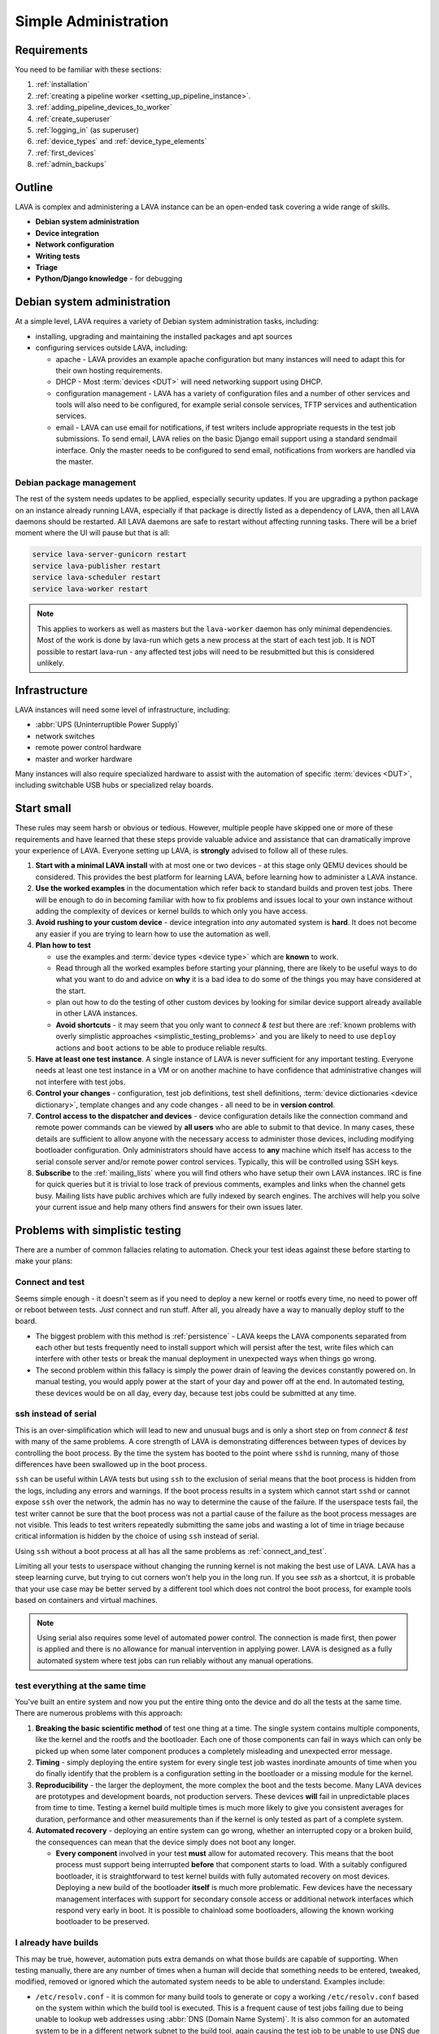 .. index:: simple administration, administration

.. _simple_admin:

Simple Administration
#####################

Requirements
************

You need to be familiar with these sections:

#. :ref:`installation`
#. :ref:`creating a pipeline worker <setting_up_pipeline_instance>`.
#. :ref:`adding_pipeline_devices_to_worker`
#. :ref:`create_superuser`
#. :ref:`logging_in` (as superuser)
#. :ref:`device_types` and :ref:`device_type_elements`
#. :ref:`first_devices`
#. :ref:`admin_backups`

.. _simple_admin_outline:

Outline
*******

LAVA is complex and administering a LAVA instance can be an open-ended task
covering a wide range of skills.

* **Debian system administration**
* **Device integration**
* **Network configuration**
* **Writing tests**
* **Triage**
* **Python/Django knowledge** - for debugging

Debian system administration
****************************

At a simple level, LAVA requires a variety of Debian system administration
tasks, including:

* installing, upgrading and maintaining the installed packages and apt sources

* configuring services outside LAVA, including:

  * apache - LAVA provides an example apache configuration but many instances
    will need to adapt this for their own hosting requirements.

  * DHCP - Most :term:`devices <DUT>` will need networking support using DHCP.

  * configuration management - LAVA has a variety of configuration files and
    a number of other services and tools will also need to be configured, for
    example serial console services, TFTP services and authentication services.

    .. seealso:: :ref:`admin_backups`

  * email - LAVA can use email for notifications, if test writers include
    appropriate requests in the test job submissions. To send email, LAVA
    relies on the basic Django email support using a standard sendmail
    interface. Only the master needs to be configured to send email,
    notifications from workers are handled via the master.

Debian package management
=========================

The rest of the system needs updates to be applied, especially security
updates. If you are upgrading a python package on an instance already
running LAVA, especially if that package is directly listed as a
dependency of LAVA, then all LAVA daemons should be restarted. All LAVA
daemons are safe to restart without affecting running tasks. There will
be a brief moment where the UI will pause but that is all:

.. code-block:: none

 service lava-server-gunicorn restart
 service lava-publisher restart
 service lava-scheduler restart
 service lava-worker restart

.. note:: This applies to workers as well as masters but the
   ``lava-worker`` daemon has only minimal dependencies. Most of the
   work is done by lava-run which gets a new process at the start of
   each test job. It is NOT possible to restart lava-run - any affected
   test jobs will need to be resubmitted but this is considered
   unlikely.

.. seealso:: :ref:`unattended_upgrades`

Infrastructure
**************

LAVA instances will need some level of infrastructure, including:

* :abbr:`UPS (Uninterruptible Power Supply)`

* network switches

* remote power control hardware

* master and worker hardware

Many instances will also require specialized hardware to assist with the
automation of specific :term:`devices <DUT>`, including switchable USB hubs or
specialized relay boards.

.. _simple_admin_small:

Start small
***********

These rules may seem harsh or obvious or tedious. However, multiple people have
skipped one or more of these requirements and have learned that these steps
provide valuable advice and assistance that can dramatically improve your
experience of LAVA. Everyone setting up LAVA, is **strongly** advised to follow
all of these rules.

#. **Start with a minimal LAVA install** with at most one or two devices - at
   this stage only QEMU devices should be considered. This provides the best
   platform for learning LAVA, before learning how to administer a LAVA
   instance.

#. **Use the worked examples** in the documentation which refer back to
   standard builds and proven test jobs. There will be enough to do in becoming
   familiar with how to fix problems and issues local to your own instance
   without adding the complexity of devices or kernel builds to which only you
   have access.

#. **Avoid rushing to your custom device** - device integration into *any*
   automated system is **hard**. It does not become any easier if you are
   trying to learn how to use the automation as well.

#. **Plan how to test**

   * use the examples and :term:`device types <device type>` which are
     **known** to work.

   * Read through all the worked examples before starting your planning, there
     are likely to be useful ways to do what you want to do and advice on
     **why** it is a bad idea to do some of the things you may have considered
     at the start.

   * plan out how to do the testing of other custom devices by looking for
     similar device support already available in other LAVA instances.

   * **Avoid shortcuts** - it may seem that you only want to *connect & test*
     but there are :ref:`known problems with overly simplistic approaches
     <simplistic_testing_problems>` and you are likely to need to use
     ``deploy`` actions and ``boot`` actions to be able to produce reliable
     results.

#. **Have at least one test instance**. A single instance of LAVA is never
   sufficient for any important testing. Everyone needs at least one test
   instance in a VM or on another machine to have confidence that
   administrative changes will not interfere with test jobs.

#. **Control your changes** - configuration, test job definitions, test shell
   definitions, :term:`device dictionaries <device dictionary>`, template
   changes and any code changes - all need to be in **version control**.

#. **Control access to the dispatcher and devices** - device configuration
   details like the connection command and remote power commands can be viewed
   by **all users** who are able to submit to that device. In many cases, these
   details are sufficient to allow anyone with the necessary access to
   administer those devices, including modifying bootloader configuration. Only
   administrators should have access to **any** machine which itself has access
   to the serial console server and/or remote power control services.
   Typically, this will be controlled using SSH keys.

   .. seealso:: :ref:`power_commands` and :ref:`running_lava_run`

#. **Subscribe** to the :ref:`mailing_lists` where you will find others who
   have setup their own LAVA instances. IRC is fine for quick queries but it is
   trivial to lose track of previous comments, examples and links when the
   channel gets busy. Mailing lists have public archives which are fully
   indexed by search engines. The archives will help you solve your current
   issue and help many others find answers for their own issues later.

.. index:: simple testing, simplistic, connect and test, existing builds

.. _simplistic_testing_problems:

Problems with simplistic testing
********************************

There are a number of common fallacies relating to automation. Check your test
ideas against these before starting to make your plans:

.. _connect_and_test:

Connect and test
================

Seems simple enough - it doesn't seem as if you need to deploy a new kernel or
rootfs every time, no need to power off or reboot between tests. *Just* connect
and run stuff.  After all, you already have a way to manually deploy stuff to
the board.

* The biggest problem with this method is :ref:`persistence` - LAVA keeps the
  LAVA components separated from each other but tests frequently need to
  install support which will persist after the test, write files which can
  interfere with other tests or break the manual deployment in unexpected ways
  when things go wrong.

* The second problem within this fallacy is simply the power drain of leaving
  the devices constantly powered on. In manual testing, you would apply power
  at the start of your day and power off at the end. In automated testing,
  these devices would be on all day, every day, because test jobs could be
  submitted at any time.

.. _ssh_vs_serial:

ssh instead of serial
=====================

This is an over-simplification which will lead to new and unusual bugs and is
only a short step on from *connect & test* with many of the same problems. A
core strength of LAVA is demonstrating differences between types of devices by
controlling the boot process. By the time the system has booted to the point
where ``sshd`` is running, many of those differences have been swallowed up in
the boot process.

``ssh`` can be useful within LAVA tests but using ``ssh`` to the exclusion of
serial means that the boot process is hidden from the logs, including any
errors and warnings. If the boot process results in a system which cannot start
``sshd`` or cannot expose ``ssh`` over the network, the admin has no way to
determine the cause of the failure. If the userspace tests fail, the test
writer cannot be sure that the boot process was not a partial cause of the
failure as the boot process messages are not visible. This leads to test
writers repeatedly submitting the same jobs and wasting a lot of time in triage
because critical information is hidden by the choice of using ``ssh`` instead
of serial.

Using ``ssh`` without a boot process at all has all the same problems as
:ref:`connect_and_test`.

Limiting all your tests to userspace without changing the running kernel is not
making the best use of LAVA. LAVA has a steep learning curve, but trying to cut
corners won't help you in the long run. If you see `ssh` as a shortcut, it is
probable that your use case may be better served by a different tool which does
not control the boot process, for example tools based on containers and virtual
machines.

.. note:: Using serial also requires some level of automated power control. The
   connection is made first, then power is applied and there is no allowance
   for manual intervention in applying power. LAVA is designed as a fully
   automated system where test jobs can run reliably without any manual
   operations.

.. seealso:: :ref:`what_is_lava_not`, :ref:`serial_connections` and
   :ref:`power_control_infrastructure`

.. _test_all_the_things:

test everything at the same time
================================

You've built an entire system and now you put the entire thing onto the device
and do all the tests at the same time. There are numerous problems with this
approach:

#. **Breaking the basic scientific method** of test one thing at a time. The
   single system contains multiple components, like the kernel and the rootfs
   and the bootloader. Each one of those components can fail in ways which can
   only be picked up when some later component produces a completely misleading
   and unexpected error message.

#. **Timing** - simply deploying the entire system for every single test job
   wastes inordinate amounts of time when you do finally identify that the
   problem is a configuration setting in the bootloader or a missing module for
   the kernel.

#. **Reproducibility** - the larger the deployment, the more complex the boot
   and the tests become. Many LAVA devices are prototypes and development
   boards, not production servers. These devices **will** fail in unpredictable
   places from time to time. Testing a kernel build multiple times is much more
   likely to give you consistent averages for duration, performance and other
   measurements than if the kernel is only tested as part of a complete system.

#. **Automated recovery** - deploying an entire system can go wrong, whether an
   interrupted copy or a broken build, the consequences can mean that the
   device simply does not boot any longer.

   * **Every component** involved in your test **must** allow for automated
     recovery. This means that the boot process must support being interrupted
     **before** that component starts to load. With a suitably configured
     bootloader, it is straightforward to test kernel builds with fully
     automated recovery on most devices. Deploying a new build of the
     bootloader **itself** is much more problematic. Few devices have the
     necessary management interfaces with support for secondary console access
     or additional network interfaces which respond very early in boot. It is
     possible to chainload some bootloaders, allowing the known working
     bootloader to be preserved.

.. _existing_builds:

I already have builds
=====================

This may be true, however, automation puts extra demands on what those builds
are capable of supporting. When testing manually, there are any number of times
when a human will decide that something needs to be entered, tweaked, modified,
removed or ignored which the automated system needs to be able to understand.
Examples include:

* ``/etc/resolv.conf`` - it is common for many build tools to generate or copy
  a working ``/etc/resolv.conf`` based on the system within which the build
  tool is executed. This is a frequent cause of test jobs failing due to being
  unable to lookup web addresses using :abbr:`DNS (Domain Name System)`. It is
  also common for an automated system to be in a different network subnet to
  the build tool, again causing the test job to be unable to use DNS due to the
  wrong data in ``/etc/resolv.conf``.

* **Customised tools** - using non-standard build tools or putting custom
  scripts, binaries and programs into a root filesystem is a common reason for
  test jobs to fail when users migrate to updated builds.

* **Comparability** - LAVA has various ways to :ref:`support <getting_support>`
  local admins but to make sense of logs or bug reports, the test job needs to
  be comparable to one already known to work elsewhere.

Make use of the :ref:`standard files <providing_gold_standard_files>` for known
working device types. These files come with details of how to rebuild the
files, logs of the each build and checksums to be sure the download is correct.

.. _automate_everything:

Automation can do everything
============================

It is **not** possible to automate every test method. Some kinds of tests and
some kinds of devices lack critical elements that do not work well with
automation. These are not problems in LAVA, these are design limitations of the
kind of test and the device itself. Your preferred test plan may be infeasible
to automate and some level of compromise will be required.

.. _all_users_are_admins:

Users are all admins too
========================

This will come back to bite! However, there are other ways in which this can
occur even after administrators have restricted users to limited access. Test
jobs (including hacking sessions) have full access to the device as root.
Users, therefore, can modify the device during a test job and it depends on the
device hardware support and device configuration as to what may happen next.
Some devices store bootloader configuration in files which are accessible from
userspace after boot. Some devices lack a management interface that can
intervene when a device fails to boot. Put these two together and admins can
face a situation where a test job has corrupted, overridden or modified the
bootloader configuration such that the device no longer boots without
intervention. Some operating systems require a debug setting to be enabled
before the device will be visible to the automation (e.g. the Android Debug
Bridge). It is trivial for a user to mistakenly deploy a default or production
system which does not have this modification.

Administrators need to be mindful of the situations from which users can
(mistakenly or otherwise) modify the device configuration such that the device
is unable to boot without intervention when the next job starts. This is one of
the key reasons for :term:`health checks <health check>` to run sufficiently
often that the impact on other users is minimized.

.. index:: administrator

.. _lava_admin_roles:

Roles of LAVA administrators
****************************

The ongoing roles of administrators include:

* monitor the number of devices which are online

* identify the reasons for health check failures

* communicate with users when a test job has made the device unbootable (i.e.
  *bricked*)

* recover devices which have gone offline

* restrict command line access to the dispatcher(s) and device(s) to only other
  administrators. This includes access to the serial console server and the
  remote power control service. Ideally, users must not have any access to the
  same subnet as the dispatchers and devices, **except** for the purposes of
  accessing devices during :ref:`hacking_session`. This may involve port
  forwarding or firewall configuration and is **not** part of the LAVA software
  support.

* to keep the instance at a sufficiently high level of reliability that
  :ref:`continuous_integration` produces results which are themselves reliable
  and useful to the developers. To deliver this reliability, administrators do
  need to sometimes prevent users from making mistakes which are likely to take
  devices offline.

* prepare and routinely test backups and disaster recovery support. Many lab
  admin teams use ``salt`` or ``ansible`` or other configuration management
  software. Always ensure you have a fast way of deploying a replacement worker
  or master in case of hardware failure.

  .. seealso:: :ref:`admin_backups` for details of what to backup and test.

.. index:: best admin practices, best practices

.. _best_admin_practices:

Best practice
*************

.. seealso:: :ref:`admin_backups`

* Before you upgrade the server or dispatcher, run the standard test jobs and a
  few carefully chosen stable jobs of your own as a set of *functional tests* -
  just as the LAVA team do upstream.

* Keep all the servers and dispatchers *regularly updated* with regard to
  security updates and bug fixes. The more often you run the upgrades, the
  fewer packages will be involved in each upgrade and so the easier it will be
  to spot that one particular upgrade may be misbehaving.

* Repeat your functional tests after all upgrades.

* Use :term:`health checks <health check>` and tweak the frequency so that busy
  devices run health checks often enough to catch problems early.

* Add standard investigative tools. You may choose to use `nagios`_ and / or
  `munin`_ or other similar tools.

* Use configuration management. Various LAVA instances use `salt`_ or `puppet`_
  or `ansible`_. Test out various tools and make your own choice.

.. _`nagios`: https://www.nagios.org/about/
.. _`munin`: http://munin-monitoring.org/
.. _`salt`: https://s.saltstack.com/community/
.. _`puppet`: https://github.com/puppetlabs/puppet
.. _`ansible`: https://www.ansible.com/

.. index:: admin triage, triage, admin debug, administration roles

.. _admin_triage:

Triage
******

When you come across problems with your LAVA instance, there are some basic
information sources, methods and tools which will help you identify the
problem(s).

Problems affecting test jobs
============================

Administrators may be asked to help with debugging test jobs or may need to
use test jobs to investigate some administration problems, especially health
checks.

* Start with the :ref:`triage guidelines <debugging_test_failures>` if the
  problem shows up in test jobs.
* Check the :ref:`failure_comments` for information on exactly what happened.
* Specific :ref:`lava_failure_messages` may relate directly to an admin issue.
* Try to reproduce the failure with smaller and less complex test jobs, where
  possible.

Some failure comments in test jobs are directly related to administrative
problems.

.. _admin_test_power_fail:

Power up failures
-----------------

* If the device dictionary contains errors, it is possible that the test job
  is trying to turn on power to or read serial input from the wrong ports. This
  will show up as a timeout when trying to connect to the device.

  .. note:: Either the PDU command or the connection command could be wrong. If
     the device previously operated normally, check the details of the power on
     and connection commands in previous jobs. Also, try running the ``power
     on`` command followed by the ``connection command`` manually (as root) on
     the relevant worker.

  * If the ports are correct, check that the specified PDU port is actually
    delivering power when the state of the port is reported as ``ON`` and
    switching off power when reporting ``OFF``. It is possible for individual
    relays in a PDU to fail, reporting a certain state but failing to switch
    the relay when the state is reported as changing. Once a PDU starts to fail
    in this way, the PDU should be replaced as other ports may soon fail in the
    same manner. (Checking the light or LED on the PDU port may be
    insufficient. Try connecting a fail safe device to the port, like a desk
    light etc. This may indicate whether the board itself has a hardware
    problem.)

  * If the command itself is wrong or returns non-zero, the test job will
    report an Infrastructure Error

* If the connection is refused, it is possible that the device node does not
  (yet) exist on the worker. e.g. check the ``ser2net`` configuration and the
  specified device node for the port being used.

* Check whether the device needs specialized support to avoid issues with
  power reset buttons or other hardware modes where the device does not start
  to boot as soon as power is applied. Check that any such support is actually
  working.

.. index:: compatibility

.. _compatibility_failures:

Compatibility failures
----------------------

.. code-block:: none

 Dispatcher unable to meet job compatibility requirement.

The master uses the ``lava-dispatcher`` code on the server to calculate a
compatibility number - the highest integer in the strategy classes used for
that job. The worker also calculates the number and unless these match, the job
is failed.

The compatibility check allows the master to detect if the worker is running
older software, allowing the job to fail early. Compatibility is changed when
existing support is removed, rather than when new code is added. Admins remain
responsible for ensuring that if a new device needs new functionality, the
worker will need to be running updated code.

.. seealso:: :ref:`missing_method_failures` and
   :ref:`python_traceback_failures`. Also the :ref:`developer documentation
   <compatibility_developer>` for more information on how developers set the
   compatibility for test jobs.

.. index:: multinode admin debug

.. _multinode_admin_debug:

Checking for MultiNode issues
-----------------------------

* Check the contents of ``/etc/lava-coordinator/lava-coordinator.conf`` on the
  worker. If you have multiple workers, all workers must have coordinator
  configuration pointing at a single lava-coordinator which serves all workers
  on that instance (you can also have one coordinator for multiple instances).

* Check the output of the ``lava-coordinator`` logs in
  ``/var/log/lava-coordinator.log``.

* Run the status check script provided by ``lava-coordinator``:

  .. code-block:: shell

   $ /usr/share/lava-coordinator/status.py
   status check complete. No errors

* Use the :ref:`example test jobs <running_multinode_tests>` to distinguish
  between administration errors and test job errors. Simplify and make your test
  conditions portable. MultiNode is necessarily complex and can be hard to
  debug.

  * Use QEMU to allow the test job to be submitted to other instances.
  * Use anonymous git repositories for test definitions that just show the
    problem, without needing to access internal resources
  * Use :ref:`inline test definitions <inline_test_definitions>` so that the
    steps can be seen directly in the test job submission. This makes it easier
    to tweak and test as well as making it easier for others to help in the
    work.

.. _admin_debug_information:

Where to find debug information
===============================

index:: jinja2 template administration

.. _jinja_template_triage:

Jinja2 Templates
----------------

LAVA uses `Jinja2`_ to allow devices to be configured using common data blocks,
inheritance and the device-specific :term:`device dictionary`. Templates are
developed as part of ``lava-server`` with supporting unit tests::

 lava-server/lava_scheduler_app/tests/device-types/

Building a new package using the :ref:`developer scripts
<developer_build_version>` will cause the updated templates to be installed
into::

 /etc/lava-server/dispatcher-config/device-types/

The jinja2 templates support conditional logic, iteration and default arguments
and are considered as part of the codebase of ``lava-server``. Changing the
templates can adversely affect other test jobs on the instance. All changes
should be made first as a :ref:`developer <developer_jinja2_support>`. New
templates should be accompanied by new unit tests for that template.

.. note:: Although these are configuration files and package updates will
   respect any changes you make, please :ref:`talk to us <getting_support>`
   about changes to existing templates maintained within the ``lava-server``
   package.

.. _Jinja2: http://jinja.pocoo.org/docs/dev/

.. seealso:: :ref:`overriding_device_configuration`,
   :ref:`migrating_known_device_example`, :ref:`developer_guide`
   and :ref:`template_mismatch`.

.. index:: admin log files

Log files
---------

* **lava-scheduler** - controls how all devices are assigned::

    /var/log/lava-server/lava-scheduler.log

* **lava-worker** - controls the operation of the test job on the worker.
  Includes details of the test results recorded and job exit codes. Logs are
  created on the worker::

    /var/log/lava-dispatcher/lava-worker.log

* **apache** - includes XML-RPC logs::

   /var/log/apache2/lava-server.log

* **gunicorn** - details of the :abbr:`WSGI (Web Server Gateway Interface)`
  operation for django::

   /var/log/lava-server/gunicorn.log

TestJob data
------------

* **slave logs** are transmitted to the master - temporary files used by the
  testjob are deleted when the test job ends.

* **job validation** - the master retains the output from the validation of the
  testjob performed by the slave. The logs is stored on the master as the
  ``lavaserver`` user - so for job ID 4321::

   $ sudo su lavaserver
   $ ls /var/lib/lava-server/default/media/job-output/job-4321/description.yaml

* **other testjob data** - also stored in the same location on the  master
  are the complete log file (``output.yaml``) and the logs for each specific
  action within the job in a directory tree below the ``pipeline`` directory.

.. _admin_configuration_files:

LAVA configuration files
========================

.. seealso:: :ref:`admin_backups`

lava-coordinator
----------------

* **lava-coordinator.conf** - ``/etc/lava-coordinator/lava-coordinator.conf``
  contains the lookup information for workers to find the ``lava-coordinator``
  for :term:`MultiNode` test jobs. Each worker **must** share a single
  ``lava-coordinator`` with all other workers attached to the same instance.
  Instances may share a ``lava-coordinator`` with other instances or can choose
  to have one each, depending on expected load and maintenance priorities. The
  ``lava-coordinator`` daemon itself does not need to be installed on a master
  but that is the typical way to use the coordinator.

  .. caution:: Restarting ``lava-coordinator`` will cause errors for **any**
     running MultiNode test job. However, changes to
     ``/etc/lava-coordinator/lava-coordinator.conf`` on a worker can be made
     without needing to restart the ``lava-coordinator`` daemon itself.

lava-dispatcher
---------------

Files and directories in ``/etc/lava-dispatcher/``:

* **lava-worker** - Each worker needs configuration to be able to locate the
  correct server using HTTP.

lava-server
-----------

Files and directories in ``/etc/lava-server/``:

* **dispatcher.d** - worker specific configuration. Files in this directory
  need to be created by the admin and have a filename which matches the
  reported hostname of the worker in ``/var/log/lava-server/lava-master.log``.

  .. seealso:: :ref:`dispatcher_configuration`

*  **dispatcher-config** - contains V2 device configuration, including
   :ref:`device_type_templates` and V2 :ref:`health checks <health_checks>`.

* **env.yaml** - Configures the environment that will be used by the server and
  the dispatcher. This can be used to modify environment variables to support a
  proxy or other lab-specific requirements. The file is part of the
  ``lava-server`` package and contains comments on how changes can be made.

* **instance.conf** - Local database configuration for the master. This file is
  managed by the package installation process.

* **lava-server-gunicorn.service** - example file for a systemd service to run
  ``lava-server-gunicorn`` instead of letting systemd generate a service file
  from the sysvinit support included in the package.

* **secret_key.conf** - This key is used by Django to ensure the security of
  various cookies and # one-time values. To learn more please visit:
  https://docs.djangoproject.com/en/1.8/ref/settings/#secret-key.

* **settings.conf** - Instance-specific settings used by Django and lava-server
  including authentication backends, branding support and event notifications.

  .. seealso:: :ref:`lava_instance_settings`

.. index:: override device

.. _overriding_device_configuration:

Overriding device configuration
*******************************

Some device configuration can be overridden without making changes to the
:ref:`jinja_template_triage`. This does require some understanding of how
template engines like jinja2 operate.

* Values hard-coded into the jinja2 template cannot be overridden. The
  template would need to be modified and re-tested.

* Variables in the jinja2 template typically have a default value.

* Variables in the jinja2 template can be override the default in the
  following sequence:

  #. by the next template
  #. by the device dictionary or, if neither of those set the variable
  #. by the :term:`job context`.

To identify which variables can be overridden, check the template for
placeholders. A commonly set value for QEMU device types is the amount of
memory (on the dispatcher) which QEMU will be allowed to use for each test job:

.. code-block:: jinja

    - -m {{ memory|default(512) }}

Most administrators will need to set the ``memory`` constraint in the
:term:`device dictionary` so that test jobs cannot allocate all the available
memory and cause the dispatcher to struggle to provide services to other test
jobs. An example device dictionary to override the default (and also prevent
test jobs from setting a different value) would be:

.. code-block:: jinja

 {% extends 'qemu.jinja2' %}
 {% set memory = 1024 %}

Admins need to balance the memory constraint against the number of other
devices on the same dispatcher. There are occasions when multiple test jobs
can start at the same time, so admins may also want to limit the number of
emulated devices on any one dispatcher to the number of cores on that
dispatcher and set the amount of memory so that with all devices in use there
remains some memory available for the system itself.

Most administrators will **not** set the ``arch`` variable of a QEMU device so
that test writers can use the one device to run test jobs using a variety of
architectures by setting the architecture in the :term:`job context`. The QEMU
template has conditional logic for this support:

.. code-block:: jinja

 {% if arch == 'arm64' or arch == 'aarch64' %}
            qemu-system-aarch64
 {% elif arch == 'arm' %}
            qemu-system-arm
 {% elif arch == 'amd64' %}
            qemu-system-x86_64
 {% elif arch == 'i386' %}
            qemu-system-x86
 {% endif %}

.. note:: Limiting QEMU to specific architectures on dispatchers which are not
   able to safely emulate an x86_64 machine due to limited memory or number of
   cores is an advanced admin task. :term:`Device tags <device tag>` will be
   needed to ensure that test jobs are properly scheduled.

.. index:: override constant

.. _overriding_constants:

Overriding device constants
===========================

The dispatcher uses a variety of constants and some of these can be overridden
in the device configuration.

.. FIXME: add links to the dispatcher actions which support overrides

A common override used when operating devices on your desk or when a
:term:`PDU` is not available, allows the dispatcher to recognize a soft reboot.
Another example is setting up the kernel starting message that the LAVA will
recognize during boot time.
This uses the ``shutdown_message`` and ``boot_message`` keys in the
``constants`` section of the device config:

.. code-block:: jinja

 {% extends 'my-device.jinja2' %}
 {% set shutdown_message = "reboot: Restarting system" %}
 {% set boot_message = "Booting Linux" %}


Some of the constants can also be overridden in the test job definition, i.e.
looking at the same example ``shutdown-message`` parameter support in the
``u-boot`` boot action:

.. code-block:: yaml

 - boot:
    method: u-boot
    commands: ramdisk
    parameters:
      shutdown-message: "reboot: Restarting system"
    prompts:
    - 'linaro-test'
    timeout:
      minutes: 2

.. index:: add device admin

.. _admin_adding_devices:

Adding more devices
*******************

.. note:: If you are considering using MultiNode in your Test Plan, now is the
   time to ensure that MultiNode jobs can run successfully on your instance.

Once you have a couple of QEMU devices running and you are happy with how to
maintain, debug and test using those devices, start adding **known working**
devices. These are devices which already have templates in::

 /etc/lava-server/dispatcher-config/device-types/

The majority of the known device types are low-cost ARM developer boards which
are readily available. Even if you are not going to use these boards for your
main testing, you are **recommended** to obtain a couple of these devices as
these will make it substantially easier to learn how to administer LAVA for any
devices other than emulators.

Physical hardware like these dev-boards have hardware requirements like:

* serial console servers
* remote power control
* network infrastructure
* uninterruptible power supplies
* shelving
* cables
* removable media

Understanding how all of those bits fit together to make a functioning LAVA
instance is much easier when you use devices which are known to work in LAVA.

Early admin stuff:

* recommendations on how to do admin:

  * start simple using our examples
  * build complexity slowly
  * only once you're confident, start adding novel devices

* where to find logs and debug information
* device configuration and templates
* getting a number of cheap ARMv7 development boards

.. index:: add users admin

.. _admin_adding_users:

Adding users and groups
***********************

.. seealso:: :ref:`user_authentication` and :ref:`create_superuser`

Users and groups can be added and modified in the :ref:`django_admin_interface`
or from the command line.

Newly created users will need permission to submit test jobs. This can be done
by adding the user to a group which already has the ``Can cancel or resubmit
test jobs`` permission or by adding this permission for each individual user.

Local Users
===========

Local django user accounts can be created with the ``manage users`` command::

  $ sudo lava-server manage users add <username>  --passwd <password>

If ``--passwd`` is omitted, a random password is generated and output by
the script.

See ``$ sudo lava-server manage users add --help`` for more information
and available options.

LDAP Users
==========

If :ref:`user_authentication` is configured, users can be added directly from
LDAP, retaining the configured LDAP password and email address::

  $ sudo lava-server manage addldapuser --username {username}

Local Groups
============

Local Django groups can be created with the ``manage groups`` command::

  $ sudo lava-server manage groups add <name>

See ``$ sudo lava-server manage groups add --help`` or ``$ sudo lava-server
manage groups update --help`` for more information and available options.

.. seealso:: :ref:`create_superuser`

Owners and physical access
==========================

A device can be linked to two kinds of users or groups:

* **Owners** will be able to submit jobs to a restricted device.

* **Physical Access** is a way of providing information to test writers on who
  to contact for problems with the physical hardware or questions about what
  peripherals may be available.

Only one user or one group can be set for the owner or for physical access at
any one time.

Setting owners and physical access
----------------------------------

Devices can be modified in the :ref:`django_admin_interface` or from the
command line. An existing user can be listed as the owner or
the user with physical access to a specified device which must already exist::

  $ sudo lava-server manage devices update {hostname} --owner {username}
  $ sudo lava-server manage devices update {hostname} --physical-user {username}

Once at least one group has been created, the owner and physical access details
can also be set as groups::

  $ sudo lava-server manage devices update {hostname} --group {group_name}
  $ sudo lava-server manage devices update {hostname} --physical-group {group_name}
